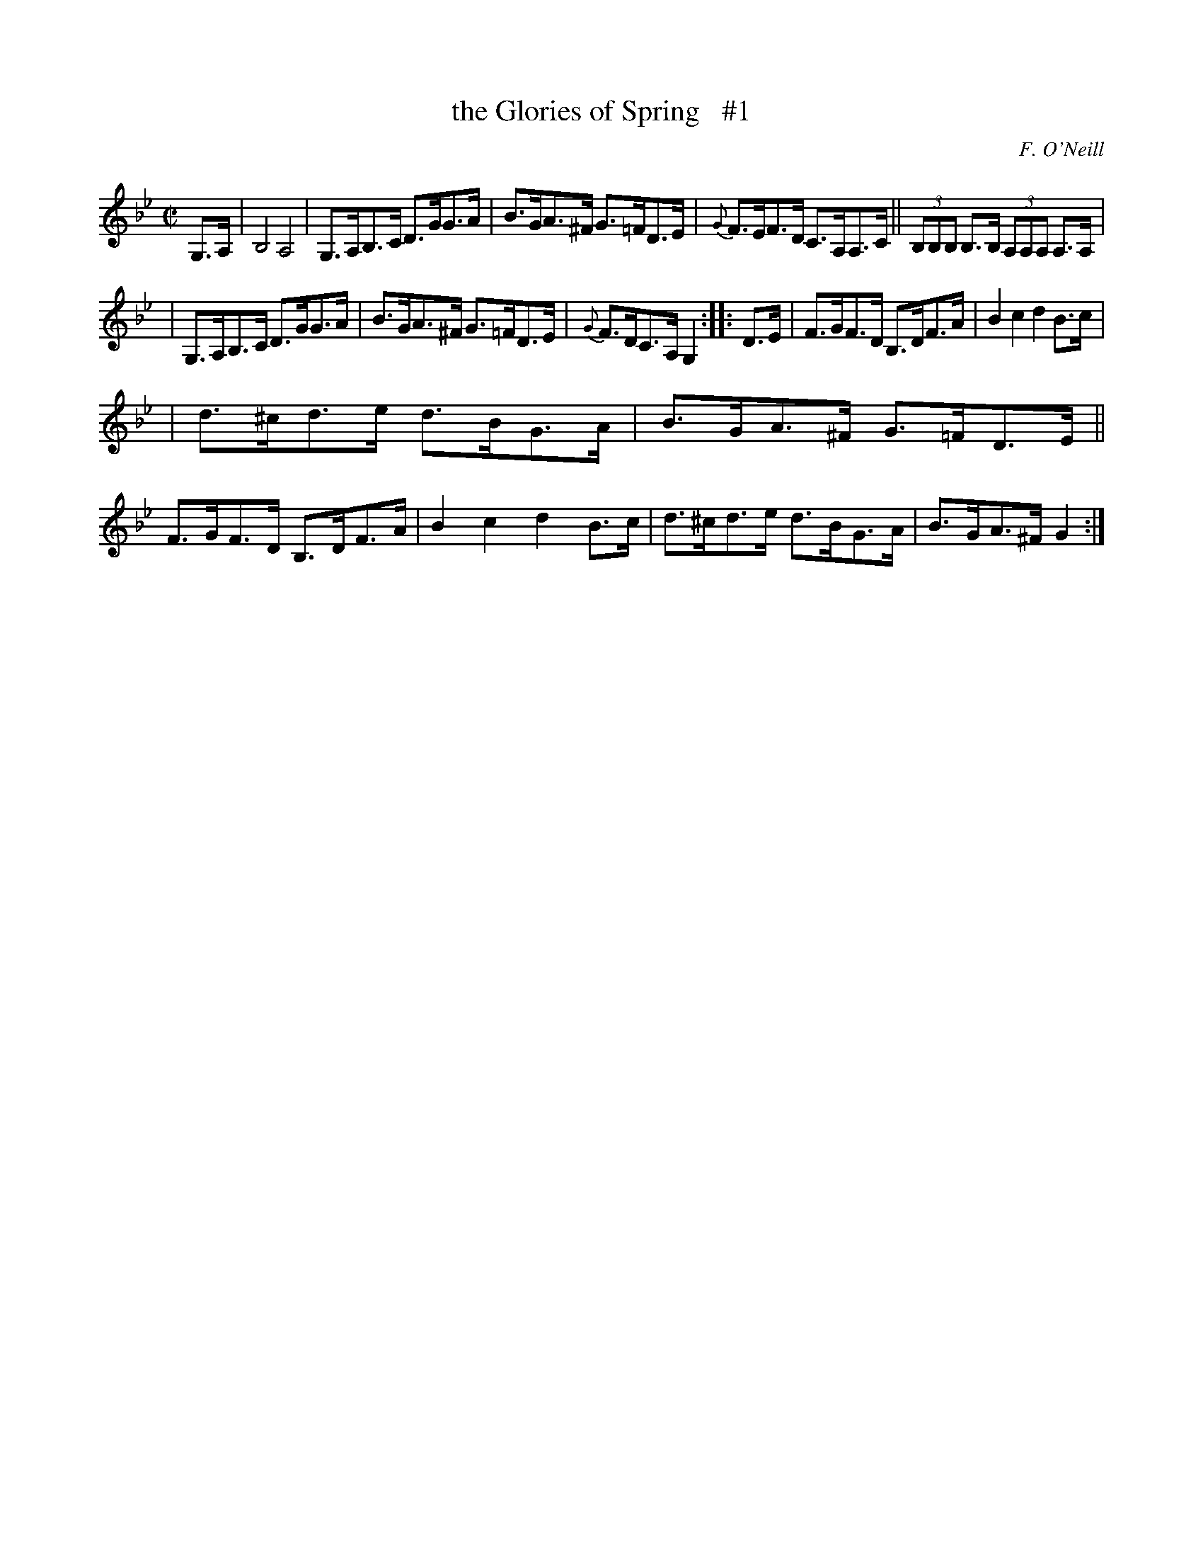 X: 1759
T: the Glories of Spring   #1
R: hornpipe, reel
%S: s:3 b:16(5,5,6)
O: F. O'Neill
B: O'Neill's 1850 #1759
Z: Bob Safranek, rjs@gsp.org
M: C|
L: 1/8
K: Gm
G,>A, \
| B,4 A,4 | G,>A,B,>C D>GG>A | B>GA>^F G>=FD>E | {G}F>EF>D C>A,A,>C || (3B,B,B, B,>B, (3A,A,A, A,>A, |
| G,>A,B,>C D>GG>A | B>GA>^F G>=FD>E | {G}F>DC>A, G,2 :: D>E | F>GF>D B,>DF>A | B2 c2 d2 B>c |
| d>^cd>e d>BG>A | B>GA>^F G>=FD>E || F>GF>D B,>DF>A | B2 c2 d2 B>c | d>^cd>e d>BG>A | B>GA>^F G2 :|
